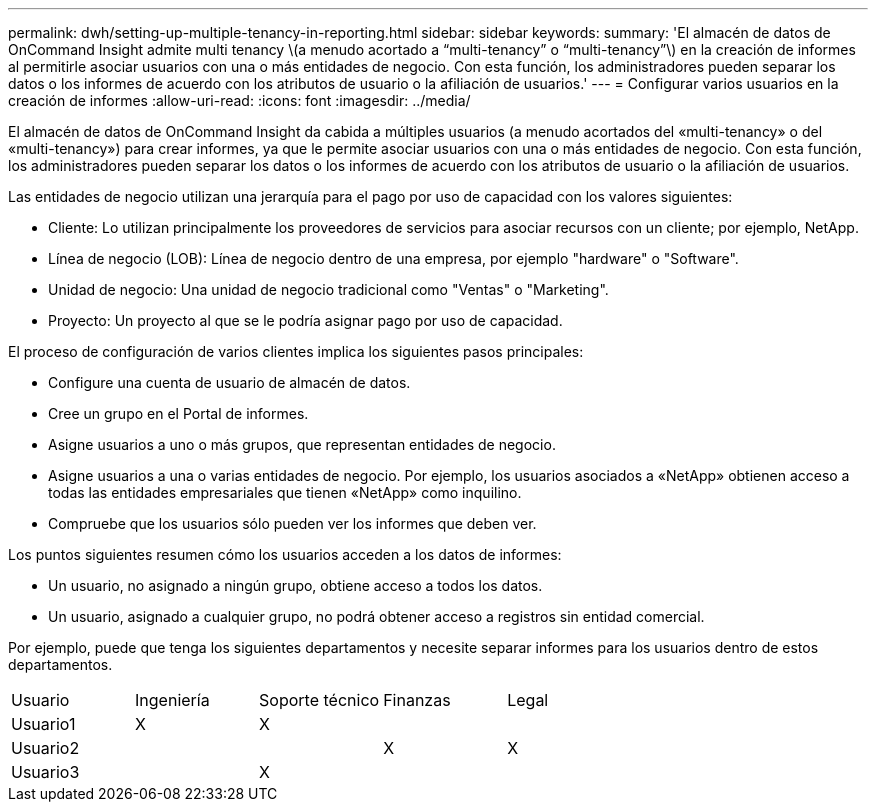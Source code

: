---
permalink: dwh/setting-up-multiple-tenancy-in-reporting.html 
sidebar: sidebar 
keywords:  
summary: 'El almacén de datos de OnCommand Insight admite multi tenancy \(a menudo acortado a “multi-tenancy” o “multi-tenancy”\) en la creación de informes al permitirle asociar usuarios con una o más entidades de negocio. Con esta función, los administradores pueden separar los datos o los informes de acuerdo con los atributos de usuario o la afiliación de usuarios.' 
---
= Configurar varios usuarios en la creación de informes
:allow-uri-read: 
:icons: font
:imagesdir: ../media/


[role="lead"]
El almacén de datos de OnCommand Insight da cabida a múltiples usuarios (a menudo acortados del «multi-tenancy» o del «multi-tenancy») para crear informes, ya que le permite asociar usuarios con una o más entidades de negocio. Con esta función, los administradores pueden separar los datos o los informes de acuerdo con los atributos de usuario o la afiliación de usuarios.

Las entidades de negocio utilizan una jerarquía para el pago por uso de capacidad con los valores siguientes:

* Cliente: Lo utilizan principalmente los proveedores de servicios para asociar recursos con un cliente; por ejemplo, NetApp.
* Línea de negocio (LOB): Línea de negocio dentro de una empresa, por ejemplo "hardware" o "Software".
* Unidad de negocio: Una unidad de negocio tradicional como "Ventas" o "Marketing".
* Proyecto: Un proyecto al que se le podría asignar pago por uso de capacidad.


El proceso de configuración de varios clientes implica los siguientes pasos principales:

* Configure una cuenta de usuario de almacén de datos.
* Cree un grupo en el Portal de informes.
* Asigne usuarios a uno o más grupos, que representan entidades de negocio.
* Asigne usuarios a una o varias entidades de negocio. Por ejemplo, los usuarios asociados a «NetApp» obtienen acceso a todas las entidades empresariales que tienen «NetApp» como inquilino.
* Compruebe que los usuarios sólo pueden ver los informes que deben ver.


Los puntos siguientes resumen cómo los usuarios acceden a los datos de informes:

* Un usuario, no asignado a ningún grupo, obtiene acceso a todos los datos.
* Un usuario, asignado a cualquier grupo, no podrá obtener acceso a registros sin entidad comercial.


Por ejemplo, puede que tenga los siguientes departamentos y necesite separar informes para los usuarios dentro de estos departamentos.

|===


| Usuario | Ingeniería | Soporte técnico | Finanzas | Legal 


 a| 
Usuario1
 a| 
X
 a| 
X
 a| 
 a| 



 a| 
Usuario2
 a| 
 a| 
 a| 
X
 a| 
X



 a| 
Usuario3
 a| 
 a| 
X
 a| 
 a| 

|===